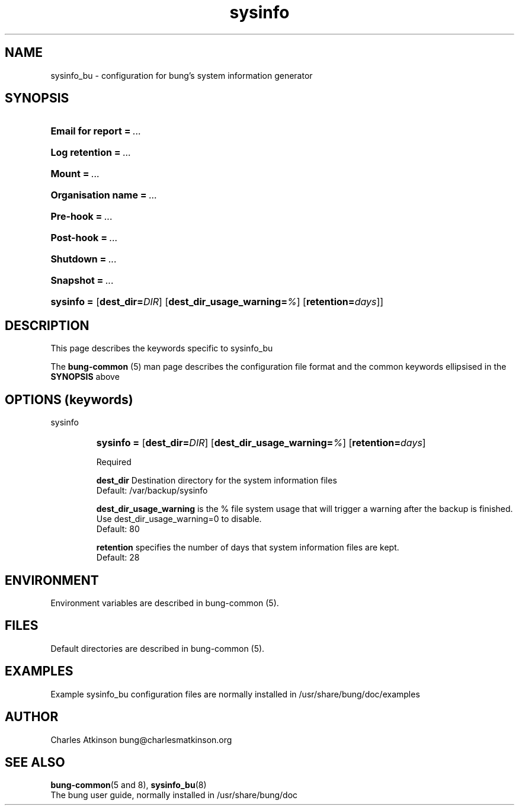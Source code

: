 .ig
Copyright (C) 2021 Charles Atkinson

Permission is granted to make and distribute verbatim copies of this
manual provided the copyright notice and this permission notice are
preserved on all copies.

Permission is granted to copy and distribute modified versions of this
manual under the conditions for verbatim copying, provided that the
entire resulting derived work is distributed under the terms of a
permission notice identical to this one.

Permission is granted to copy and distribute translations of this
manual into another language, under the above conditions for modified
versions, except that this permission notice may be included in
translations approved by the Free Software Foundation instead of in
the original English.
..
.\" No adjustment (ragged right)
.na
.TH sysinfo 5 "11 Nov 2022" "Auroville" "Version 3.2.7"
.SH NAME
sysinfo_bu \- configuration for bung's system information generator
.SH SYNOPSIS
.HP
\fBEmail for report\fB\~=\~\fI... 
.HP
\fBLog retention\fB\~=\~\fI... 
.HP
\fBMount\fB\~=\~\fI... 
.HP
\fBOrganisation name\fB\~=\~\fI... 
.HP
\fBPre-hook\fB\~=\~\fI... 
.HP
\fBPost-hook\fB\~=\~\fI...
.HP
\fBShutdown\fB\~=\~\fI... 
.HP
\fBSnapshot\fB\~=\~\fI...
.HP
\fBsysinfo\~= \fR[\fBdest_dir=\fIDIR\fR] \fR[\fBdest_dir_usage_warning=\fI%\fR] \fR[\fBretention=\fIdays\fR\fR]]
.HP
.SH DESCRIPTION
This page describes the keywords specific to sysinfo_bu
.P
The \fBbung-common\fR (5) man page describes
the configuration file format
and the common keywords ellipsised in the \fBSYNOPSIS\fR above
.SH OPTIONS (keywords)
.TP
sysinfo
.RS
.HP
.nh
\fBsysinfo\~= \fR[\fBdest_dir=\fIDIR\fR] \fR[\fBdest_dir_usage_warning=\fI%\fR]
\fR[\fBretention=\fIdays\fR]
.P
Required
.P
\fBdest_dir\fR
Destination directory for the system information files
.br
Default: /var/backup/sysinfo
.P
\fBdest_dir_usage_warning\fR is the % file system usage that will trigger a
warning after the backup is finished.
.br
Use dest_dir_usage_warning=0 to disable.
.br
Default: 80
.P
\fBretention\fR
specifies the number of days that system information files are kept.
.br
Default: 28
.RE
.
.SH ENVIRONMENT
Environment variables are described in bung-common (5).
.SH FILES
Default directories are described in bung-common (5).
.SH EXAMPLES
Example sysinfo_bu configuration files are
normally installed in /usr/share/bung/doc/examples
.SH AUTHOR
Charles Atkinson bung@charlesmatkinson.org
.SH SEE ALSO
\fBbung-common\fR(5 and 8),
\fBsysinfo_bu\fR(8)
.br
The bung user guide,
normally installed in /usr/share/bung/doc
